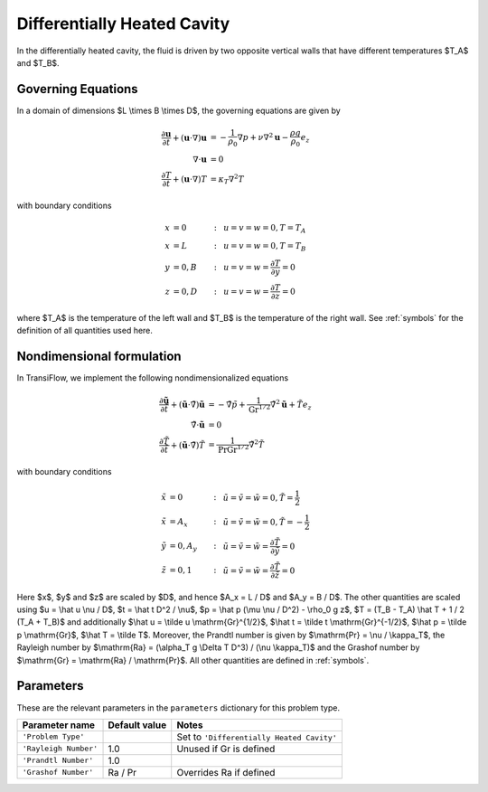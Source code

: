 Differentially Heated Cavity
============================
In the differentially heated cavity, the fluid is driven by two opposite vertical walls that have different temperatures $T_A$ and $T_B$.

Governing Equations
-------------------
In a domain of dimensions $L \\times B \\times D$, the governing equations are given by

.. math:: \frac{\partial \mathbf{u}}{\partial t} + (\mathbf{u} \cdot \nabla) \mathbf{u} &= -\frac{1}{\rho_0} \nabla p + \nu \nabla^2 \mathbf{u} - \frac{\rho g}{\rho_0} e_z\\
          \nabla \cdot \mathbf{u} &= 0\\
          \frac{\partial T}{\partial t} + (\mathbf{u} \cdot \nabla) T &= \kappa_T \nabla^2 T

with boundary conditions

.. math:: x &= 0 &:~& u = v = w = 0, T = T_A\\
          x &= L &:~& u = v = w = 0, T = T_B\\
          y &= 0, B &:~& u = v = w = \frac{\partial T}{\partial y} = 0\\
          z &= 0, D &:~& u = v = w = \frac{\partial T}{\partial z} = 0

where $T_A$ is the temperature of the left wall and $T_B$ is the temperature of the right wall. See :ref:`symbols` for the definition of all quantities used here.

Nondimensional formulation
--------------------------
In TransiFlow, we implement the following nondimensionalized equations

.. math:: \frac{\partial \tilde{\mathbf{u}}}{\partial \tilde t} + (\tilde{\mathbf{u}} \cdot \tilde \nabla) \tilde{\mathbf{u}} &= -\tilde \nabla \tilde p +\frac{1}{\mathrm{Gr}^{1/2}}\tilde \nabla^2 \tilde{\mathbf{u}} + \tilde T e_z\\
          \tilde\nabla \cdot \tilde{\mathbf{u}} &= 0\\
          \frac{\partial \tilde T}{\partial \tilde t} + (\tilde{\mathbf{u}} \cdot \tilde\nabla) \tilde T &= \frac{1}{\mathrm{Pr} \mathrm{Gr}^{1/2}} \tilde \nabla^2 \tilde T

with boundary conditions

.. math:: \tilde x &= 0 &:~& \tilde u = \tilde v = \tilde w = 0, \tilde T = \frac{1}{2}\\
          \tilde x &= A_x &:~& \tilde u = \tilde v = \tilde w = 0, \tilde T = -\frac{1}{2}\\
          \tilde y &= 0, A_y &:~& \tilde u = \tilde v = \tilde w = \frac{\partial \tilde T}{\partial \tilde y} = 0\\
          \tilde z &= 0, 1 &:~& \tilde u = \tilde v = \tilde w = \frac{\partial \tilde T}{\partial \tilde z} = 0

Here $x$, $y$ and $z$ are scaled by $D$, and hence $A_x = L / D$ and $A_y = B / D$. The other quantities are scaled using $u = \\hat u \\nu / D$, $t = \\hat t D^2 / \\nu$, $p = \\hat p (\\mu \\nu / D^2) - \\rho_0 g z$, $T = (T_B - T_A) \\hat T + 1 / 2 (T_A + T_B)$ and additionally $\\hat u = \\tilde u \\mathrm{Gr}^{1/2}$, $\\hat t = \\tilde t \\mathrm{Gr}^{-1/2}$, $\\hat p = \\tilde p \\mathrm{Gr}$, $\\hat T = \\tilde T$. Moreover, the Prandtl number is given by $\\mathrm{Pr} = \\nu / \\kappa_T$, the Rayleigh number by $\\mathrm{Ra} = (\\alpha_T g \\Delta T D^3) / (\\nu \\kappa_T)$ and the Grashof number by $\\mathrm{Gr} = \\mathrm{Ra} / \\mathrm{Pr}$. All other quantities are defined in :ref:`symbols`.

Parameters
----------
These are the relevant parameters in the ``parameters`` dictionary for this problem type.

===================== ============= =====
Parameter name        Default value Notes
===================== ============= =====
``'Problem Type'``                  Set to ``'Differentially Heated Cavity'``
``'Rayleigh Number'`` 1.0           Unused if Gr is defined
``'Prandtl Number'``  1.0
``'Grashof Number'``  Ra / Pr       Overrides Ra if defined
===================== ============= =====
